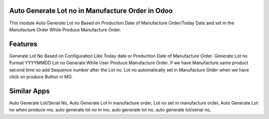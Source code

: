==============================================
Auto Generate Lot no in Manufacture Order in Odoo
==============================================
This module Auto Generate Lot no Based on Production Date of Manufacture Order/Today Date and set in the Manufacture Order While Produce Manufacture Order.

========
Features
========
Generate Lot No Based on Configuration Like Today date or Production Date of Manufacture Order.
Generate Lot no Format YYYYMMDD
Lot no Generate While User Produce Manufacture Order.
If we have Manufacture same product second time so add Sequence number after the Lot no.
Lot no automatically set in Manufacture Order when we have click on produce Button in MO.

============
Similar Apps
============
Auto Generate Lot/Serial No, 
Auto Generate Lot in manufacture order,
Lot no set in manufacture order, 
Auto Generate Lot no when produce mo,
auto generate lot no in mo,
auto generate lot no,
auto generate lot/serial no,

